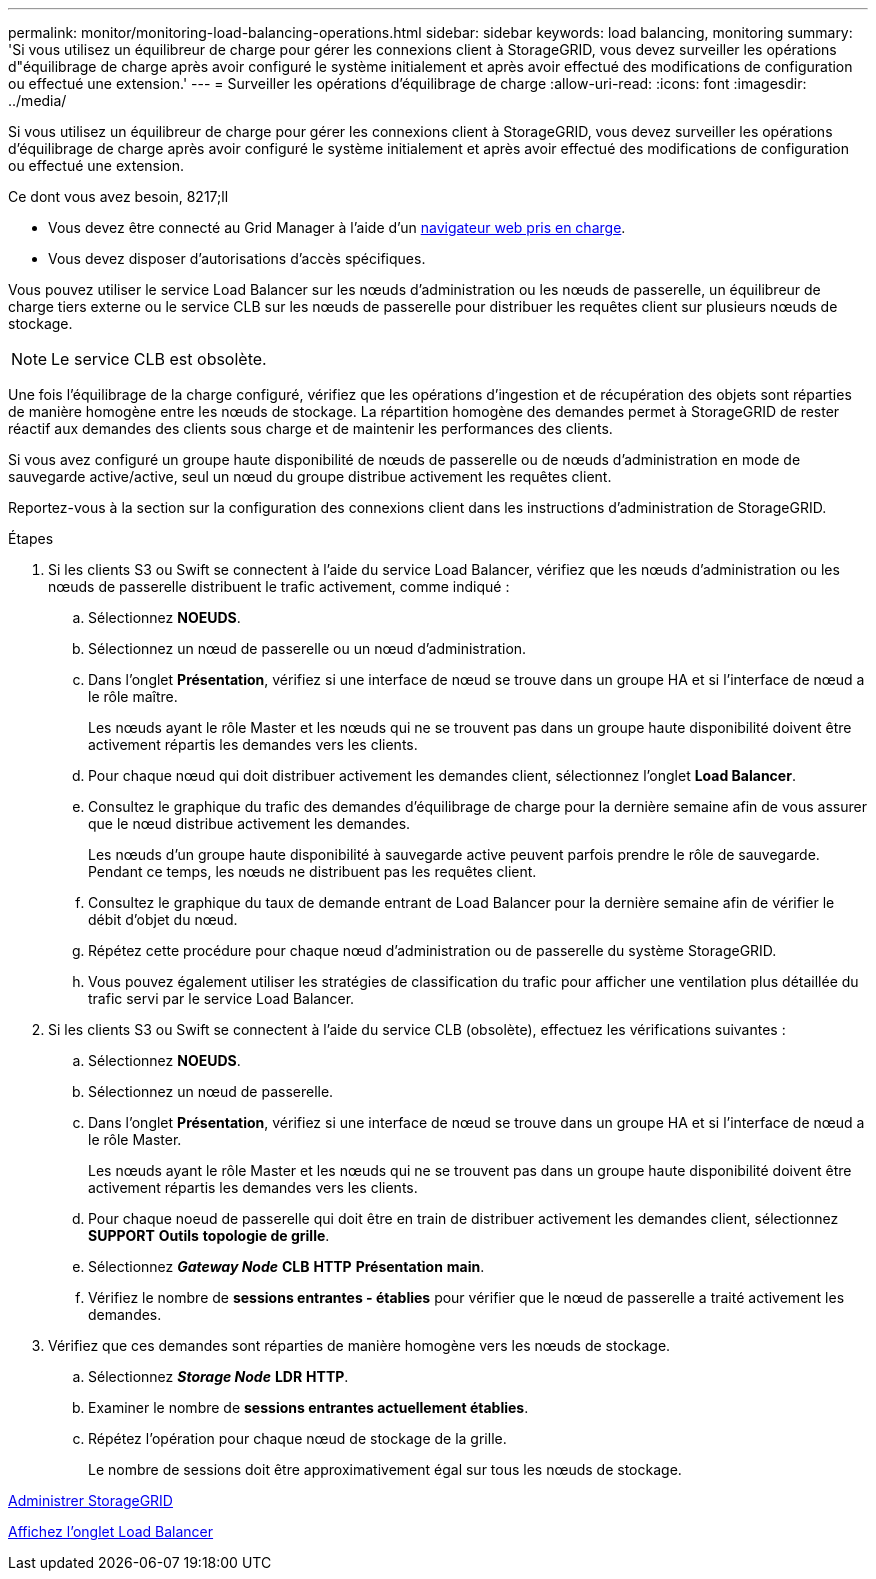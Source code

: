 ---
permalink: monitor/monitoring-load-balancing-operations.html 
sidebar: sidebar 
keywords: load balancing, monitoring 
summary: 'Si vous utilisez un équilibreur de charge pour gérer les connexions client à StorageGRID, vous devez surveiller les opérations d"équilibrage de charge après avoir configuré le système initialement et après avoir effectué des modifications de configuration ou effectué une extension.' 
---
= Surveiller les opérations d'équilibrage de charge
:allow-uri-read: 
:icons: font
:imagesdir: ../media/


[role="lead"]
Si vous utilisez un équilibreur de charge pour gérer les connexions client à StorageGRID, vous devez surveiller les opérations d'équilibrage de charge après avoir configuré le système initialement et après avoir effectué des modifications de configuration ou effectué une extension.

.Ce dont vous avez besoin, 8217;ll
* Vous devez être connecté au Grid Manager à l'aide d'un xref:../admin/web-browser-requirements.adoc[navigateur web pris en charge].
* Vous devez disposer d'autorisations d'accès spécifiques.


Vous pouvez utiliser le service Load Balancer sur les nœuds d'administration ou les nœuds de passerelle, un équilibreur de charge tiers externe ou le service CLB sur les nœuds de passerelle pour distribuer les requêtes client sur plusieurs nœuds de stockage.


NOTE: Le service CLB est obsolète.

Une fois l'équilibrage de la charge configuré, vérifiez que les opérations d'ingestion et de récupération des objets sont réparties de manière homogène entre les nœuds de stockage. La répartition homogène des demandes permet à StorageGRID de rester réactif aux demandes des clients sous charge et de maintenir les performances des clients.

Si vous avez configuré un groupe haute disponibilité de nœuds de passerelle ou de nœuds d'administration en mode de sauvegarde active/active, seul un nœud du groupe distribue activement les requêtes client.

Reportez-vous à la section sur la configuration des connexions client dans les instructions d'administration de StorageGRID.

.Étapes
. Si les clients S3 ou Swift se connectent à l'aide du service Load Balancer, vérifiez que les nœuds d'administration ou les nœuds de passerelle distribuent le trafic activement, comme indiqué :
+
.. Sélectionnez *NOEUDS*.
.. Sélectionnez un nœud de passerelle ou un nœud d'administration.
.. Dans l'onglet *Présentation*, vérifiez si une interface de nœud se trouve dans un groupe HA et si l'interface de nœud a le rôle maître.
+
Les nœuds ayant le rôle Master et les nœuds qui ne se trouvent pas dans un groupe haute disponibilité doivent être activement répartis les demandes vers les clients.

.. Pour chaque nœud qui doit distribuer activement les demandes client, sélectionnez l'onglet *Load Balancer*.
.. Consultez le graphique du trafic des demandes d'équilibrage de charge pour la dernière semaine afin de vous assurer que le nœud distribue activement les demandes.
+
Les nœuds d'un groupe haute disponibilité à sauvegarde active peuvent parfois prendre le rôle de sauvegarde. Pendant ce temps, les nœuds ne distribuent pas les requêtes client.

.. Consultez le graphique du taux de demande entrant de Load Balancer pour la dernière semaine afin de vérifier le débit d'objet du nœud.
.. Répétez cette procédure pour chaque nœud d'administration ou de passerelle du système StorageGRID.
.. Vous pouvez également utiliser les stratégies de classification du trafic pour afficher une ventilation plus détaillée du trafic servi par le service Load Balancer.


. Si les clients S3 ou Swift se connectent à l'aide du service CLB (obsolète), effectuez les vérifications suivantes :
+
.. Sélectionnez *NOEUDS*.
.. Sélectionnez un nœud de passerelle.
.. Dans l'onglet *Présentation*, vérifiez si une interface de nœud se trouve dans un groupe HA et si l'interface de nœud a le rôle Master.
+
Les nœuds ayant le rôle Master et les nœuds qui ne se trouvent pas dans un groupe haute disponibilité doivent être activement répartis les demandes vers les clients.

.. Pour chaque noeud de passerelle qui doit être en train de distribuer activement les demandes client, sélectionnez *SUPPORT* *Outils* *topologie de grille*.
.. Sélectionnez *_Gateway Node_* *CLB* *HTTP* *Présentation* *main*.
.. Vérifiez le nombre de *sessions entrantes - établies* pour vérifier que le nœud de passerelle a traité activement les demandes.


. Vérifiez que ces demandes sont réparties de manière homogène vers les nœuds de stockage.
+
.. Sélectionnez *_Storage Node_* *LDR* *HTTP*.
.. Examiner le nombre de *sessions entrantes actuellement établies*.
.. Répétez l'opération pour chaque nœud de stockage de la grille.
+
Le nombre de sessions doit être approximativement égal sur tous les nœuds de stockage.





xref:../admin/index.adoc[Administrer StorageGRID]

xref:viewing-load-balancer-tab.adoc[Affichez l'onglet Load Balancer]
